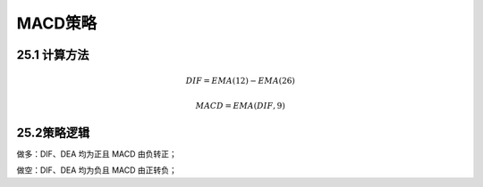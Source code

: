 .. vim: syntax=rst

MACD策略
======

25.1 计算方法
---------

.. math:: DIF = EMA(12) - EMA(26)

.. math:: MACD = EMA(DIF,9)

25.2策略逻辑
--------

做多：DIF、DEA 均为正且 MACD 由负转正；

做空：DIF、DEA 均为负且 MACD 由正转负；
